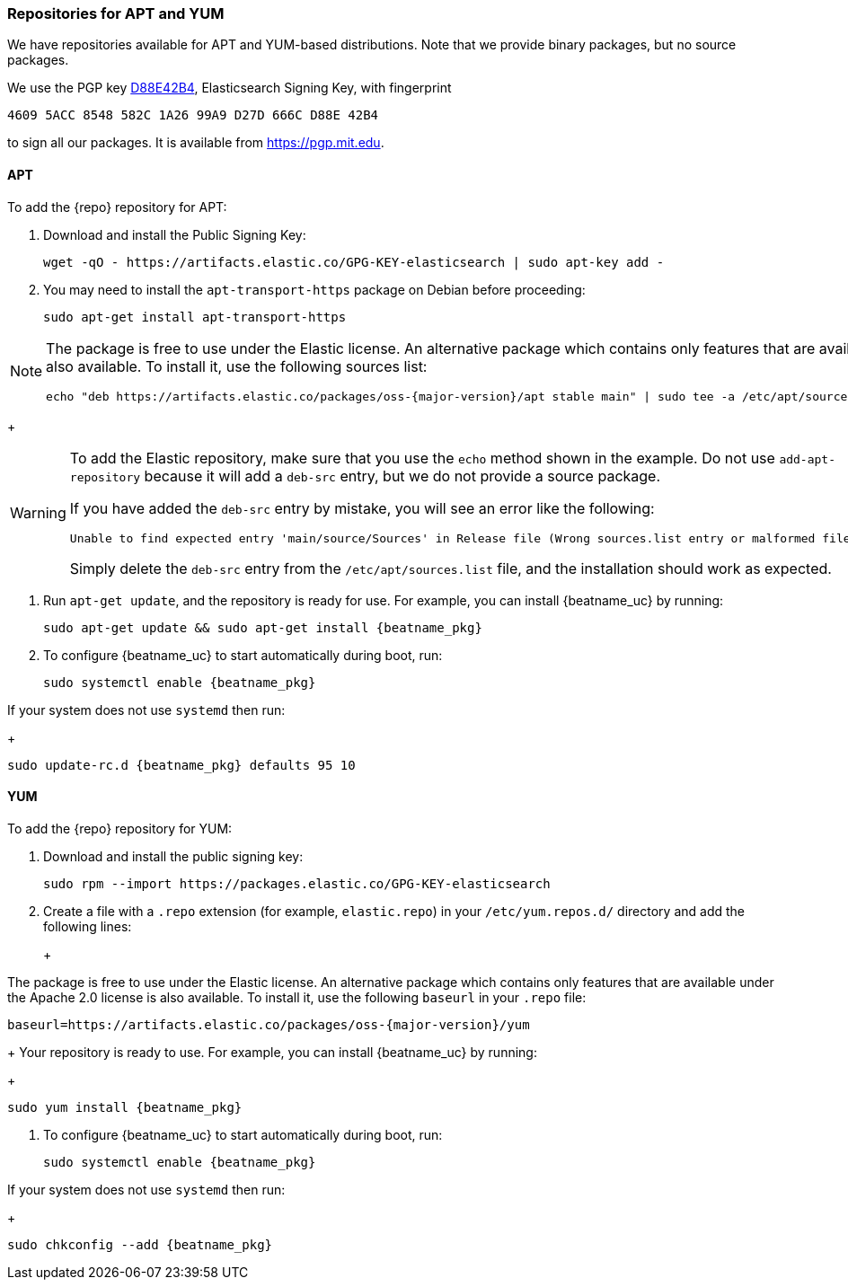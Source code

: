 //////////////////////////////////////////////////////////////////////////
//// This content is shared by all Elastic Beats. Make sure you keep the
//// descriptions here generic enough to work for all Beats that include
//// this file. When using cross references, make sure that the cross
//// references resolve correctly for any files that include this one.
//// Use the appropriate variables defined in the index.asciidoc file to
//// resolve Beat names: beatname_uc and beatname_lc.
//// Use the following include to pull this content into a doc file:
//// include::../../libbeat/docs/setup-repositories.asciidoc[]
//////////////////////////////////////////////////////////////////////////

[[setup-repositories]]
=== Repositories for APT and YUM

We have repositories available for APT and YUM-based distributions. Note that we
provide binary packages, but no source packages.

We use the PGP key https://pgp.mit.edu/pks/lookup?op=vindex&search=0xD27D666CD88E42B4[D88E42B4],
Elasticsearch Signing Key, with fingerprint

    4609 5ACC 8548 582C 1A26 99A9 D27D 666C D88E 42B4

to sign all our packages. It is available from https://pgp.mit.edu.

[float]
==== APT

ifeval::["{release-state}"=="unreleased"]

Version {version} of {repo} has not yet been released.

endif::[]

ifeval::["{release-state}"!="unreleased"]

To add the {repo} repository for APT:

. Download and install the Public Signing Key:
+
[source,sh]
--------------------------------------------------
wget -qO - https://artifacts.elastic.co/GPG-KEY-elasticsearch | sudo apt-key add -
--------------------------------------------------

. You may need to install the `apt-transport-https` package on Debian before proceeding:
+
[source,sh]
--------------------------------------------------
sudo apt-get install apt-transport-https
--------------------------------------------------

ifeval::["{release-state}"=="prerelease"]
. Save the repository definition to  +/etc/apt/sources.list.d/elastic-{major-version}-prerelease.list+:
+
["source","sh",subs="attributes"]
--------------------------------------------------
echo "deb https://artifacts.elastic.co/packages/{major-version}-prerelease/apt stable main" | sudo tee -a /etc/apt/sources.list.d/elastic-{major-version}-prerelease.list
--------------------------------------------------
+
endif::[]
ifeval::["{release-state}"=="released"]
. Save the repository definition to  +/etc/apt/sources.list.d/elastic-{major-version}.list+:
+
["source","sh",subs="attributes"]
--------------------------------------------------
echo "deb https://artifacts.elastic.co/packages/{major-version}/apt stable main" | sudo tee -a /etc/apt/sources.list.d/elastic-{major-version}.list
--------------------------------------------------
+
endif::[]
[NOTE]
==================================================

The package is free to use under the Elastic license. An alternative package
which contains only features that are available under the Apache 2.0 license is
also available. To install it, use the following sources list:

ifeval::["{release-state}"=="prerelease"]

["source","sh",subs="attributes"]
--------------------------------------------------
echo "deb https://artifacts.elastic.co/packages/oss-{major-version}-prerelease/apt stable main" | sudo tee -a /etc/apt/sources.list.d/elastic-{major-version}-prerelease.list
--------------------------------------------------

endif::[]

ifeval::["{release-state}"!="prerelease"]

["source","sh",subs="attributes"]
--------------------------------------------------
echo "deb https://artifacts.elastic.co/packages/oss-{major-version}/apt stable main" | sudo tee -a /etc/apt/sources.list.d/elastic-{major-version}.list
--------------------------------------------------

endif::[]

==================================================
+
[WARNING]
==================================================
To add the Elastic repository, make sure that you use the `echo` method  shown
in the example. Do not use `add-apt-repository` because it will add a `deb-src`
entry, but we do not provide a source package.

If you have added the `deb-src` entry by mistake, you will see an error like
the following:

    Unable to find expected entry 'main/source/Sources' in Release file (Wrong sources.list entry or malformed file)

Simply delete the `deb-src` entry from the `/etc/apt/sources.list` file, and the installation should work as expected.
==================================================

. Run `apt-get update`, and the repository is ready for use. For example, you can
install {beatname_uc} by running:
+
["source","sh",subs="attributes"]
--------------------------------------------------
sudo apt-get update && sudo apt-get install {beatname_pkg}
--------------------------------------------------

. To configure {beatname_uc} to start automatically during boot, run:
+
["source","sh",subs="attributes"]
--------------------------------------------------
sudo systemctl enable {beatname_pkg}
--------------------------------------------------

If your system does not use `systemd` then run:
+
["source","sh",subs="attributes"]
--------------------------------------------------
sudo update-rc.d {beatname_pkg} defaults 95 10
--------------------------------------------------

endif::[]

[float]
==== YUM

ifeval::["{release-state}"=="unreleased"]

Version {version} of {repo} has not yet been released.

endif::[]

ifeval::["{release-state}"!="unreleased"]

To add the {repo} repository for YUM:

. Download and install the public signing key:
+
[source,sh]
--------------------------------------------------
sudo rpm --import https://packages.elastic.co/GPG-KEY-elasticsearch
--------------------------------------------------

. Create a file with a `.repo` extension (for example, `elastic.repo`) in
your `/etc/yum.repos.d/` directory and add the following lines:
+
ifeval::["{release-state}"=="prerelease"]
["source","sh",subs="attributes"]
--------------------------------------------------
[elastic-{major-version}-prerelease]
name=Elastic repository for {major-version} prerelease packages
baseurl=https://artifacts.elastic.co/packages/{major-version}-prerelease/yum
gpgcheck=1
gpgkey=https://artifacts.elastic.co/GPG-KEY-elasticsearch
enabled=1
autorefresh=1
type=rpm-md
--------------------------------------------------
endif::[]
ifeval::["{release-state}"=="released"]
["source","sh",subs="attributes"]
--------------------------------------------------
[elastic-{major-version}]
name=Elastic repository for {major-version} packages
baseurl=https://artifacts.elastic.co/packages/{major-version}/yum
gpgcheck=1
gpgkey=https://artifacts.elastic.co/GPG-KEY-elasticsearch
enabled=1
autorefresh=1
type=rpm-md
--------------------------------------------------
endif::[]
+
[NOTE]
==================================================

The package is free to use under the Elastic license. An alternative package
which contains only features that are available under the Apache 2.0 license is
also available. To install it, use the following `baseurl` in your
`.repo` file:

ifeval::["{release-state}"=="prerelease"]

["source","sh",subs="attributes"]
--------------------------------------------------
baseurl=https://artifacts.elastic.co/packages/oss-{major-version}-prerelease/yum
--------------------------------------------------

endif::[]

ifeval::["{release-state}"!="prerelease"]

["source","sh",subs="attributes"]
--------------------------------------------------
baseurl=https://artifacts.elastic.co/packages/oss-{major-version}/yum
--------------------------------------------------

endif::[]

==================================================
+
Your repository is ready to use. For example, you can install {beatname_uc} by
running:
+
["source","sh",subs="attributes"]
--------------------------------------------------
sudo yum install {beatname_pkg}
--------------------------------------------------

. To configure {beatname_uc} to start automatically during boot, run:
+
["source","sh",subs="attributes"]
--------------------------------------------------
sudo systemctl enable {beatname_pkg}
--------------------------------------------------

If your system does not use `systemd` then run:
+
["source","sh",subs="attributes"]
--------------------------------------------------
sudo chkconfig --add {beatname_pkg}
--------------------------------------------------

endif::[]

